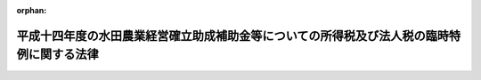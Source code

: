 .. _415AC1000000002_20030218_000000000000000:

:orphan:

==========================================================================================
平成十四年度の水田農業経営確立助成補助金等についての所得税及び法人税の臨時特例に関する法律
==========================================================================================

.. raw:: html
    
    
    <main id="contentsLaw" class="active">
    <div id="innerDocument" class="active">
    
    
    
    
    <div style="margin-bottom: 12px;">
    <div id="lawTitleNo" style="font-size: 1.067rem; font-weight: bold;" class="_shokanBoxParent">平成十五年法律第二号<div class="_shokanBox"></div>
    <div class="_inyoBox" id="_inyo_"></div>
    </div>
    <div id="lawTitle" style="margin-left: 3rem; font-size: 1.5rem; font-weight: bold; line-height: 1.25em;" class="_shokanBoxParent">
    <span data-xpath="">平成十四年度の水田農業経営確立助成補助金等についての所得税及び法人税の臨時特例に関する法律</span><div class="_shokanBox" id="_shokan_"><div class="_shokanBtnIcons"></div></div>
    <div class="_inyoBox" id="_inyo_"></div>
    </div>
    </div><section id="MainProvision" class="active MainProvision"><section id="" class="active Article"><div style="margin-left: 1em; font-weight: bold;" class="_div_ArticleCaption _shokanBoxParent">
    <span data-xpath="">（所得税の特例）</span><div class="_shokanBox" id="_shokan_"><div class="_shokanBtnIcons"></div></div>
    <div class="_inyoBox" id="_inyo_"></div>
    </div>
    <div style="margin-left: 1em; text-indent: -1em;" id="" class="_div_ArticleTitle _shokanBoxParent">
    <span style="font-weight: bold;">第一条</span>　<span data-xpath="">個人が、政府又は全国の区域を地区とする農業協同組合連合会から平成十四年度の水田農業経営確立助成補助金の交付を受けた場合、全国の区域を地区とする農業協同組合連合会から平成十四年度のとも補償に係る事業（農業者の拠出金及び政府から交付を受けたとも補償事業費から成る資金から米穀の生産調整の実施の態様に応じて補償金を交付する事業をいう。以下同じ。）に基づく補償金の交付を受けた場合、市町村若しくは農業協同組合又は都道府県知事が地方農政局長と協議して水田作付体系転換助成事業（生産調整対象水田面積のうちの緊急拡大に係る部分に係る水田について作付転換の取組の実態に応じて水田作付体系転換助成金を交付する事業をいう。以下同じ。）の実施主体として認めた団体から平成十四年度の水田作付体系転換助成金の交付を受けた場合、全国の区域を地区とする農業協同組合連合会から平成十四年度の緊急需給調整助成金の交付を受けた場合、全国の区域を地区とする農業協同組合連合会から平成十四年度の新規超過達成助成金の交付を受けた場合及び主要食糧の需給及び価格の安定に関する法律（平成六年法律第百十三号）第三条第九項に規定する第一種登録出荷取扱業者（以下「第一種登録出荷取扱業者」という。）から平成十四年度の超過達成追加補助金の交付を受けた場合には、当該個人の平成十四年分の所得税については、その交付を受けた水田農業経営確立助成補助金の金額、その交付を受けた補償金の金額のうち当該個人に係るとも補償事業費の金額に相当する金額として財務省令で定める金額、その交付を受けた水田作付体系転換助成金の金額、その交付を受けた緊急需給調整助成金の金額、その交付を受けた新規超過達成助成金の金額及びその交付を受けた超過達成追加補助金の金額の合計額（以下この条において「補助金等の金額」という。）は、所得税法（昭和四十年法律第三十三号）第三十四条第一項に規定する一時所得に係る収入金額とみなし、かつ、その交付の基因となった農地に係る損失又は費用として財務省令で定めるものの額は、その交付を受けた補助金等の金額を超える部分の金額を除き、当該一時所得に係る同条第二項の支出した金額とみなす。</span><div class="_shokanBox" id="_shokan_"><div class="_shokanBtnIcons"></div></div>
    <div class="_inyoBox" id="_inyo_"></div>
    </div></section><section id="" class="active Article"><div style="margin-left: 1em; font-weight: bold;" class="_div_ArticleCaption _shokanBoxParent">
    <span data-xpath="">（法人税の特例）</span><div class="_shokanBox" id="_shokan_"><div class="_shokanBtnIcons"></div></div>
    <div class="_inyoBox" id="_inyo_"></div>
    </div>
    <div style="margin-left: 1em; text-indent: -1em;" id="" class="_div_ArticleTitle _shokanBoxParent">
    <span style="font-weight: bold;">第二条</span>　<span data-xpath="">農地法（昭和二十七年法律第二百二十九号）第二条第七項に規定する農業生産法人で、政府又は全国の区域を地区とする農業協同組合連合会から平成十四年度の水田農業経営確立助成補助金の交付を受けたもの、全国の区域を地区とする農業協同組合連合会から平成十四年度のとも補償に係る事業に基づく補償金の交付を受けたもの、市町村若しくは農業協同組合又は都道府県知事が地方農政局長と協議して水田作付体系転換助成事業の実施主体として認めた団体から平成十四年度の水田作付体系転換助成金の交付を受けたもの、全国の区域を地区とする農業協同組合連合会から平成十四年度の緊急需給調整助成金の交付を受けたもの、全国の区域を地区とする農業協同組合連合会から平成十四年度の新規超過達成助成金の交付を受けたもの及び第一種登録出荷取扱業者から平成十四年度の超過達成追加補助金の交付を受けたものが、その交付を受けた日の属する事業年度においてその受けた水田農業経営確立助成補助金の金額、その受けた補償金の金額のうち当該法人に係るとも補償事業費の金額に相当する金額として財務省令で定める金額、その受けた水田作付体系転換助成金の金額、その受けた緊急需給調整助成金の金額、その受けた新規超過達成助成金の金額及びその受けた超過達成追加補助金の金額の合計額（次項において「補助金等の金額」という。）をもって固定資産の取得又は改良をした場合において、その固定資産につき、その取得又は改良に充てた金額の範囲内でその帳簿価額を損金経理により減額し、又は当該金額以下の金額を政令で定める方法により経理したときにおける法人税法（昭和四十年法律第三十四号）の規定の適用については、政令で定めるところにより、その減額し又は経理した金額に相当する金額は、当該事業年度の所得の金額の計算上、損金の額に算入する。</span><div class="_shokanBox" id="_shokan_"><div class="_shokanBtnIcons"></div></div>
    <div class="_inyoBox" id="_inyo_"></div>
    </div>
    <div style="margin-left: 1em; text-indent: -1em;" class="_div_ParagraphSentence _shokanBoxParent">
    <span style="font-weight: bold;">２</span>　<span data-xpath="">前項の規定は、同項の農業生産法人が、同項の水田農業経営確立助成補助金、とも補償に係る事業に基づく補償金、水田作付体系転換助成金、緊急需給調整助成金、新規超過達成助成金及び超過達成追加補助金の交付を受けた日の属する事業年度の翌事業年度開始の日からその交付を受けた日以後二年を経過する日までの期間内に、その受けた補助金等の金額をもって固定資産の取得又は改良をした場合について準用する。</span><span data-xpath="">この場合において必要な事項は、政令で定める。</span><div class="_shokanBox" id="_shokan_"><div class="_shokanBtnIcons"></div></div>
    <div class="_inyoBox" id="_inyo_"></div>
    </div></section></section><section id="" class="active SupplProvision"><div class="_div_SupplProvisionLabel SupplProvisionLabel _shokanBoxParent" style="margin-bottom: 10px; margin-left: 3em; font-weight: bold;">
    <span data-xpath="">附　則</span><div class="_shokanBox" id="_shokan_"><div class="_shokanBtnIcons"></div></div>
    <div class="_inyoBox" id="_inyo_"></div>
    </div>
    <section class="active Paragraph"><div style="text-indent: 1em;" class="_div_ParagraphSentence _shokanBoxParent">
    <span data-xpath="">この法律は、公布の日から施行する。</span><div class="_shokanBox" id="_shokan_"><div class="_shokanBtnIcons"></div></div>
    <div class="_inyoBox" id="_inyo_"></div>
    </div></section></section>
    
    
    
    
    
    </div>
    </main>
    
    
